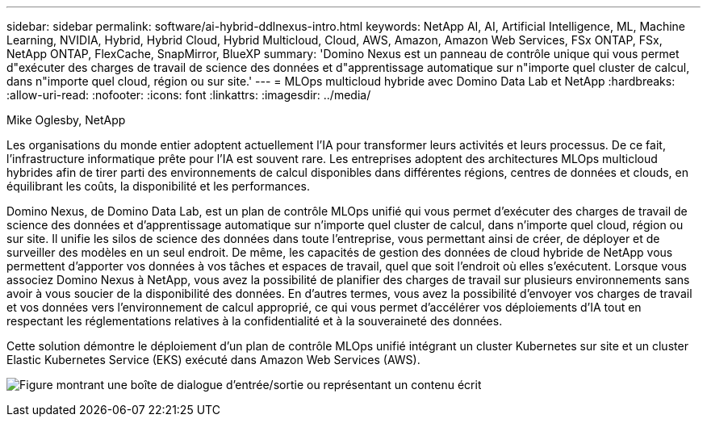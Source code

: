 ---
sidebar: sidebar 
permalink: software/ai-hybrid-ddlnexus-intro.html 
keywords: NetApp AI, AI, Artificial Intelligence, ML, Machine Learning, NVIDIA, Hybrid, Hybrid Cloud, Hybrid Multicloud, Cloud, AWS, Amazon, Amazon Web Services, FSx ONTAP, FSx, NetApp ONTAP, FlexCache, SnapMirror, BlueXP 
summary: 'Domino Nexus est un panneau de contrôle unique qui vous permet d"exécuter des charges de travail de science des données et d"apprentissage automatique sur n"importe quel cluster de calcul, dans n"importe quel cloud, région ou sur site.' 
---
= MLOps multicloud hybride avec Domino Data Lab et NetApp
:hardbreaks:
:allow-uri-read: 
:nofooter: 
:icons: font
:linkattrs: 
:imagesdir: ../media/


Mike Oglesby, NetApp

[role="lead"]
Les organisations du monde entier adoptent actuellement l’IA pour transformer leurs activités et leurs processus.  De ce fait, l’infrastructure informatique prête pour l’IA est souvent rare.  Les entreprises adoptent des architectures MLOps multicloud hybrides afin de tirer parti des environnements de calcul disponibles dans différentes régions, centres de données et clouds, en équilibrant les coûts, la disponibilité et les performances.

Domino Nexus, de Domino Data Lab, est un plan de contrôle MLOps unifié qui vous permet d'exécuter des charges de travail de science des données et d'apprentissage automatique sur n'importe quel cluster de calcul, dans n'importe quel cloud, région ou sur site.  Il unifie les silos de science des données dans toute l'entreprise, vous permettant ainsi de créer, de déployer et de surveiller des modèles en un seul endroit.  De même, les capacités de gestion des données de cloud hybride de NetApp vous permettent d'apporter vos données à vos tâches et espaces de travail, quel que soit l'endroit où elles s'exécutent.  Lorsque vous associez Domino Nexus à NetApp, vous avez la possibilité de planifier des charges de travail sur plusieurs environnements sans avoir à vous soucier de la disponibilité des données.  En d’autres termes, vous avez la possibilité d’envoyer vos charges de travail et vos données vers l’environnement de calcul approprié, ce qui vous permet d’accélérer vos déploiements d’IA tout en respectant les réglementations relatives à la confidentialité et à la souveraineté des données.

Cette solution démontre le déploiement d'un plan de contrôle MLOps unifié intégrant un cluster Kubernetes sur site et un cluster Elastic Kubernetes Service (EKS) exécuté dans Amazon Web Services (AWS).

image:ddlnexus-001.png["Figure montrant une boîte de dialogue d'entrée/sortie ou représentant un contenu écrit"]
